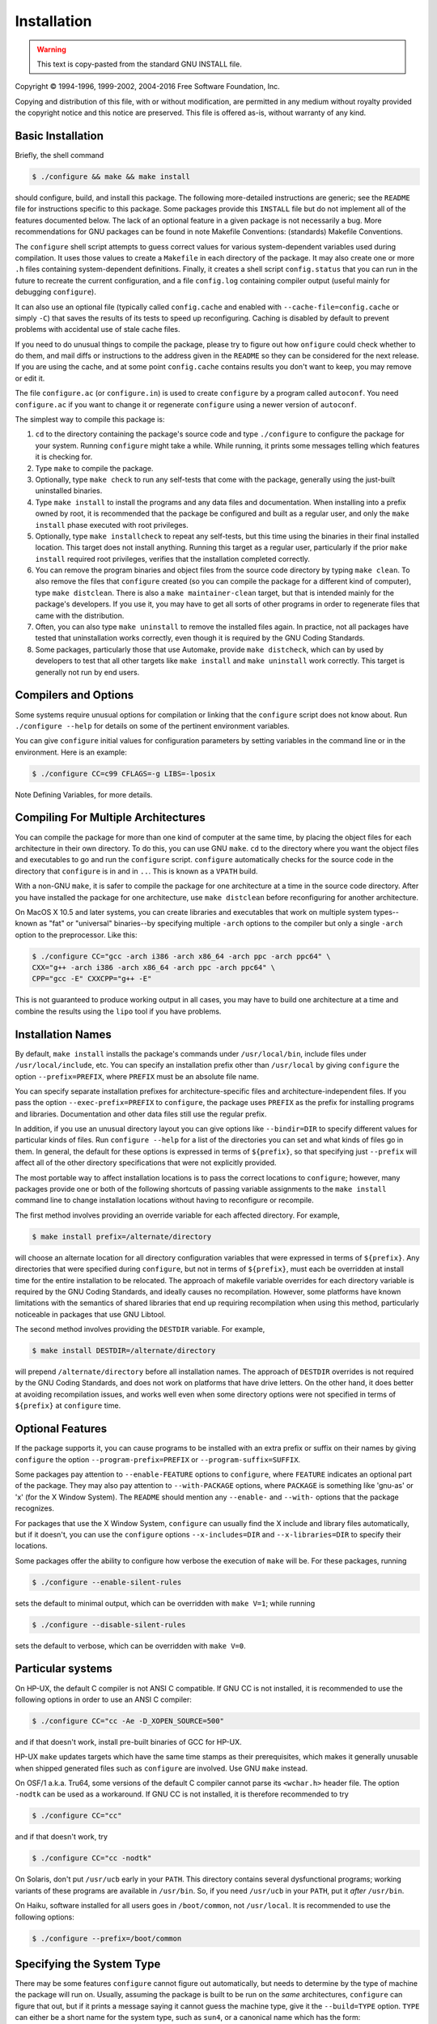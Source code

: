 .. _installation:

Installation
-------------

.. warning::
    This text is copy-pasted from the standard GNU INSTALL file.

Copyright © 1994-1996, 1999-2002, 2004-2016 Free Software Foundation, Inc.

Copying and distribution of this file, with or without modification, are permitted in any medium without royalty provided the copyright notice and this notice are preserved.  This file is offered as-is, without warranty of any kind.

Basic Installation
*******************

Briefly, the shell command

.. code-block:: console

    $ ./configure && make && make install

should configure, build, and install this package. The following more-detailed instructions are generic; see the ``README`` file for instructions specific to this package. Some packages provide this ``INSTALL`` file but do not implement all of the features documented below. The lack of an optional feature in a given package is not necessarily a bug. More recommendations for GNU packages can be found in note Makefile Conventions: (standards) Makefile Conventions.

The ``configure`` shell script attempts to guess correct values for various system-dependent variables used during compilation. It uses those values to create a ``Makefile`` in each directory of the package. It may also create one or more ``.h`` files containing system-dependent definitions. Finally, it creates a shell script ``config.status`` that you can run in the future to recreate the current configuration, and a file ``config.log`` containing compiler output (useful mainly for debugging ``configure``).

It can also use an optional file (typically called ``config.cache`` and enabled with ``--cache-file=config.cache`` or simply ``-C``) that saves the results of its tests to speed up reconfiguring. Caching is disabled by default to prevent problems with accidental use of stale cache files.

If you need to do unusual things to compile the package, please try to figure out how ``onfigure`` could check whether to do them, and mail diffs or instructions to the address given in the ``README`` so they can be considered for the next release. If you are using the cache, and at some point ``config.cache``  contains results you don't want to keep, you may remove or edit it.

The file ``configure.ac`` (or ``configure.in``) is used to create ``configure`` by a program called ``autoconf``.  You need ``configure.ac`` if you want to change it or regenerate ``configure`` using a newer version of ``autoconf``.

The simplest way to compile this package is:

1. ``cd`` to the directory containing the package's source code and type ``./configure`` to configure the package for your system. Running ``configure`` might take a while. While running, it prints some messages telling which features it is checking for.

2. Type ``make`` to compile the package.

3. Optionally, type ``make check`` to run any self-tests that come with the package, generally using the just-built uninstalled binaries.

4. Type ``make install`` to install the programs and any data files and documentation. When installing into a prefix owned by root, it is recommended that the package be configured and built as a regular user, and only the ``make install`` phase executed with root privileges.

5. Optionally, type ``make installcheck`` to repeat any self-tests, but this time using the binaries in their final installed location. This target does not install anything. Running this target as a regular user, particularly if the prior ``make install`` required root privileges, verifies that the installation completed correctly.

6. You can remove the program binaries and object files from the source code directory by typing ``make clean``. To also remove the files that ``configure`` created (so you can compile the package for a different kind of computer), type ``make distclean``. There is also a ``make maintainer-clean`` target, but that is intended mainly for the package's developers. If you use it, you may have to get all sorts of other programs in order to regenerate files that came with the distribution.

7. Often, you can also type ``make uninstall`` to remove the installed files again. In practice, not all packages have tested that uninstallation works correctly, even though it is required by the GNU Coding Standards.

8. Some packages, particularly those that use Automake, provide ``make distcheck``, which can by used by developers to test that all other targets like ``make install`` and ``make uninstall`` work correctly. This target is generally not run by end users.

Compilers and Options
**********************

Some systems require unusual options for compilation or linking that the ``configure`` script does not know about. Run ``./configure --help`` for details on some of the pertinent environment variables.

You can give ``configure`` initial values for configuration parameters by setting variables in the command line or in the environment. Here is an example:

.. code-block:: console

    $ ./configure CC=c99 CFLAGS=-g LIBS=-lposix

Note Defining Variables, for more details.

Compiling For Multiple Architectures
*************************************

You can compile the package for more than one kind of computer at the same time, by placing the object files for each architecture in their own directory. To do this, you can use GNU ``make``. ``cd`` to the directory where you want the object files and executables to go and run the ``configure`` script.  ``configure`` automatically checks for the source code in the directory that ``configure`` is in and in ``..``.  This is known as a ``VPATH`` build.

With a non-GNU ``make``, it is safer to compile the package for one architecture at a time in the source code directory. After you have installed the package for one architecture, use ``make distclean`` before reconfiguring for another architecture.

On MacOS X 10.5 and later systems, you can create libraries and executables that work on multiple system types--known as "fat" or "universal" binaries--by specifying multiple ``-arch`` options to the compiler but only a single ``-arch`` option to the preprocessor. Like this:

.. code-block:: console

    $ ./configure CC="gcc -arch i386 -arch x86_64 -arch ppc -arch ppc64" \
    CXX="g++ -arch i386 -arch x86_64 -arch ppc -arch ppc64" \
    CPP="gcc -E" CXXCPP="g++ -E"

This is not guaranteed to produce working output in all cases, you may have to build one architecture at a time and combine the results using the ``lipo`` tool if you have problems.

Installation Names
*******************

By default, ``make install`` installs the package's commands under ``/usr/local/bin``, include files under ``/usr/local/include``, etc. You can specify an installation prefix other than ``/usr/local`` by giving ``configure`` the option ``--prefix=PREFIX``, where ``PREFIX`` must be an absolute file name.

You can specify separate installation prefixes for architecture-specific files and architecture-independent files. If you pass the option ``--exec-prefix=PREFIX`` to ``configure``, the package uses ``PREFIX`` as the prefix for installing programs and libraries. Documentation and other data files still use the regular prefix.

In addition, if you use an unusual directory layout you can give options like ``--bindir=DIR`` to specify different values for particular kinds of files.  Run ``configure --help`` for a list of the directories you can set and what kinds of files go in them. In general, the default for these options is expressed in terms of ``${prefix}``, so that specifying just ``--prefix`` will affect all of the other directory specifications that were not explicitly provided.

The most portable way to affect installation locations is to pass the correct locations to ``configure``; however, many packages provide one or both of the following shortcuts of passing variable assignments to the ``make install`` command line to change installation locations without having to reconfigure or recompile.

The first method involves providing an override variable for each affected directory. For example,

.. code-block:: console

    $ make install prefix=/alternate/directory

will choose an alternate location for all directory configuration variables that were expressed in terms of ``${prefix}``. Any directories that were specified during ``configure``, but not in terms of ``${prefix}``, must each be overridden at install time for the entire installation to be relocated. The approach of makefile variable overrides for each directory variable is required by the GNU Coding Standards, and ideally causes no recompilation. However, some platforms have known limitations with the semantics of shared libraries that end up requiring recompilation when using this method, particularly noticeable in packages that use GNU Libtool.

The second method involves providing the ``DESTDIR`` variable. For example,

.. code-block:: console

    $ make install DESTDIR=/alternate/directory

will prepend ``/alternate/directory`` before all installation names. The approach of ``DESTDIR`` overrides is not required by the GNU Coding Standards, and does not work on platforms that have drive letters. On the other hand, it does better at avoiding recompilation issues, and works well even when some directory options were not specified in terms of ``${prefix}`` at ``configure`` time.

Optional Features
******************

If the package supports it, you can cause programs to be installed with an extra prefix or suffix on their names by giving ``configure`` the option ``--program-prefix=PREFIX`` or ``--program-suffix=SUFFIX``.

Some packages pay attention to ``--enable-FEATURE`` options to ``configure``, where ``FEATURE`` indicates an optional part of the package. They may also pay attention to ``--with-PACKAGE`` options, where ``PACKAGE`` is something like 'gnu-as' or 'x' (for the X Window System).  The ``README`` should mention any ``--enable-`` and ``--with-`` options that the package recognizes.

For packages that use the X Window System, ``configure`` can usually find the X include and library files automatically, but if it doesn't, you can use the ``configure`` options ``--x-includes=DIR`` and ``--x-libraries=DIR`` to specify their locations.

Some packages offer the ability to configure how verbose the execution of ``make`` will be. For these packages, running

.. code-block:: console

    $ ./configure --enable-silent-rules

sets the default to minimal output, which can be overridden with ``make V=1``; while running

.. code-block:: console

    $ ./configure --disable-silent-rules

sets the default to verbose, which can be overridden with ``make V=0``.

Particular systems
*******************

On HP-UX, the default C compiler is not ANSI C compatible. If GNU CC is not installed, it is recommended to use the following options in order to use an ANSI C compiler:

.. code-block:: console

    $ ./configure CC="cc -Ae -D_XOPEN_SOURCE=500"

and if that doesn't work, install pre-built binaries of GCC for HP-UX.

HP-UX ``make`` updates targets which have the same time stamps as their prerequisites, which makes it generally unusable when shipped generated files such as ``configure`` are involved. Use GNU ``make`` instead.

On OSF/1 a.k.a. Tru64, some versions of the default C compiler cannot parse its ``<wchar.h>`` header file.  The option ``-nodtk`` can be used as a workaround. If GNU CC is not installed, it is therefore recommended to try

.. code-block:: console

    $ ./configure CC="cc"

and if that doesn't work, try

.. code-block:: console

    $ ./configure CC="cc -nodtk"

On Solaris, don't put ``/usr/ucb`` early in your ``PATH``.  This directory contains several dysfunctional programs; working variants of these programs are available in ``/usr/bin``. So, if you need ``/usr/ucb`` in your ``PATH``, put it *after* ``/usr/bin``.

On Haiku, software installed for all users goes in ``/boot/common``, not ``/usr/local``. It is recommended to use the following options:

.. code-block:: console

    $ ./configure --prefix=/boot/common

Specifying the System Type
***************************

There may be some features ``configure`` cannot figure out automatically, but needs to determine by the type of machine the package will run on. Usually, assuming the package is built to be run on the *same* architectures, ``configure`` can figure that out, but if it prints a message saying it cannot guess the machine type, give it the ``--build=TYPE`` option. ``TYPE`` can either be a short name for the system type, such as ``sun4``, or a canonical name which has the form:

    ``CPU-COMPANY-SYSTEM``

where ``SYSTEM`` can have one of these forms:

    ``OS``
    ``KERNEL-OS``

See the file ``config.sub`` for the possible values of each field. If ``config.sub`` isn't included in this package, then this package doesn't need to know the machine type.

If you are *building* compiler tools for cross-compiling, you should use the option ``--target=TYPE`` to select the type of system they will produce code for.

If you want to *use* a cross compiler, that generates code for a platform different from the build platform, you should specify the "host" platform (i.e., that on which the generated programs will eventually be run) with ``--host=TYPE``.

Sharing Defaults
*****************

If you want to set default values for ``configure`` scripts to share, you can create a site shell script called ``config.site`` that gives default values for variables like ``CC``, ``cache_file``, and ``prefix``. ``configure`` looks for ``PREFIX/share/config.site`` if it exists, then ``PREFIX/etc/config.site`` if it exists. Or, you can set the ``CONFIG_SITE`` environment variable to the location of the site script. A warning: not all ``configure`` scripts look for a site script.

Defining Variables
*******************

Variables not defined in a site shell script can be set in the environment passed to ``configure``.  However, some packages may run configure again during the build, and the customized values of these variables may be lost. In order to avoid this problem, you should set them in the ``configure`` command line, using ``VAR=value``.  For example:

.. code-block:: console

    $ ./configure CC=/usr/local2/bin/gcc

causes the specified ``gcc`` to be used as the C compiler (unless it is overridden in the site shell script).

Unfortunately, this technique does not work for ``CONFIG_SHELL`` due to an Autoconf limitation. Until the limitation is lifted, you can use this workaround:

.. code-block:: console

    $ CONFIG_SHELL=/bin/bash ./configure CONFIG_SHELL=/bin/bash

``configure`` Invocation
*************************

``configure`` recognizes the following options to control how it operates.

- ``--help``
  ``-h``
  Print a summary of all of the options to ``configure``, and exit.

- ``--help=short``
  ``--help=recursive``
  Print a summary of the options unique to this package's ``configure``, and exit.  The 'short' variant lists options used only in the top level, while the 'recursive' variant lists options also present in any nested packages.

- ``--version``
  ``-V``
  Print the version of Autoconf used to generate the ``configure`` script, and exit.

- ``--cache-file=FILE``
  Enable the cache: use and save the results of the tests in FILE, traditionally ``config.cache``.  ``FILE`` defaults to ``/dev/null`` to disable caching.

- ``--config-cache``
  ``-C``
  Alias for ``--cache-file=config.cache``.

- ``--quiet``
  ``--silent``
  ``-q``
  Do not print messages saying which checks are being made. To suppress all normal output, redirect it to ``/dev/null`` (any error messages will still be shown).

- ``--srcdir=DIR``
  Look for the package's source code in directory ``DIR``. Usually ``configure`` can determine that directory automatically.

- ``--prefix=DIR``
  Use ``DIR`` as the installation prefix. note Installation Names for more details, including other options available for fine-tuning the installation locations.

- ``--no-create``
  ``-n``
  Run the configure checks, but stop before creating any output files.

``configure`` also accepts some other, not widely useful, options. Run ``configure --help`` for more details.